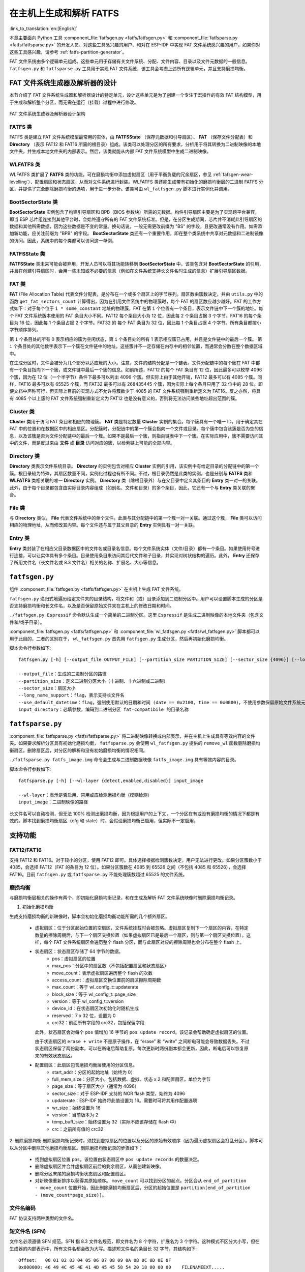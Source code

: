 在主机上生成和解析 FATFS
=====================================

:link_to_translation:`en:[English]`

本章主要面向 Python 工具 :component_file:`fatfsgen.py <fatfs/fatfsgen.py>` 和 :component_file:`fatfsparse.py <fatfs/fatfsparse.py>` 的开发人员、对这些工具感兴趣的用户、和对在 ESP-IDF 中实现 FAT 文件系统感兴趣的用户。如果你对这些工具感兴趣，请参考 :ref:`fatfs-partition-generator`。

FAT 文件系统由多个逻辑单元组成。这些单元用于存储有关文件系统、分配、文件内容、目录以及文件元数据的一般信息。 ``fatfsgen.py`` 和 ``fatfsparse.py`` 工具用于实现 FAT 文件系统，该工具会考虑上述所有逻辑单元，并且支持磨损均衡。


FAT 文件系统生成器及解析器的设计
----------------------------------------

本节介绍了 FAT 文件系统生成器和解析器设计的特定单元，设计这些单元是为了创建一个专注于宏操作的有效 FAT 结构模型，用于生成和解析整个分区，而无需在运行（挂载）过程中进行修改。

.. figure:: ../../../_static/classes_fatfsgen.svg
    :align: center
    :alt: 图表

    FAT 文件系统生成器及解析器设计架构


FATFS 类
^^^^^^^^^^^^^

FATFS 类是建立 FAT 文件系统模型最常用的实体，由 **FATFSState** （保存元数据和引导扇区）、 **FAT** （保存文件分配表）和 **Directory** （表示 FAT12 和 FAT16 所需的根目录）组成。该类可以处理分区的所有要求，分析用于将其转换为二进制映像的本地文件夹，并生成本地文件夹的内部表示。然后，该类就能从内部 FAT 文件系统模型中生成二进制映像。

WLFATFS 类
^^^^^^^^^^^^^

WLFATFS 类扩展了 **FATFS** 类的功能，可在磨损均衡中添加虚拟扇区（用于平衡负载的冗余扇区，参见 :ref:`fafsgen-wear-levelling`）、配置扇区和状态扇区，从而对文件系统进行封装。WLFATFS 类还能生成带有初始化的磨损均衡层的二进制 FATFS 分区，并提供了完全删除磨损均衡的选项，用于进一步分析。该类可由 ``wl_fatfsgen.py`` 脚本进行实例化并调用。

BootSectorState 类
^^^^^^^^^^^^^^^^^^^^^

**BootSectorState** 实例包含了构建引导扇区和 BPB（BIOS 参数块）所需的元数据。构件引导扇区主要是为了实现跨平台兼容，即当 ESP 芯片组连接到其他平台时，会始终遵守所有的 FAT 文件系统标准。但是，在分区生成期间，芯片并不消耗此引导扇区的数据和其他所需数据，因为这些数据是不变的常量。换句话说，一般无需更改前缀为 "BS" 的字段，且更改通常没有作用。如需添加新功能，应关注前缀为 "BPB" 的字段。 **BootSectorState** 类还有一个重要作用，即在整个类系统中共享对元数据和二进制镜像的访问。因此，系统中的每个类都可以访问这一单例。

FATFSState 类
^^^^^^^^^^^^^^^^

**FATFSState** 类未来可能会被弃用，开发人员可以将其功能转移到 **BootSectorState** 中。该类包含对 **BootSectorState** 的引用，并且在创建引导扇区时，会用一些未知或不必要的信息（例如在文件系统支持长文件名时生成的信息）扩展引导扇区数据。

FAT 类
^^^^^^^^^

**FAT** (File Allocation Table) 代表文件分配表，是分布在一个或多个扇区上的字节序列。扇区数由簇数决定，并由 ``utils.py`` 中的函数 ``get_fat_sectors_count`` 计算得出，因为在引用文件系统中的物理簇时，每个 FAT 的扇区数应越少越好。FAT 的工作方式如下：对于每个位于 ``i * some_constant`` 地址的物理簇，FAT 在第 ``i`` 个位置有一个条目，表示文件链中下一个簇的地址。每个 FAT 文件系统版本使用的 FAT 条目大小不同。FAT12 每个条目大小为 12 位，因此每 2 个条目占据 3 个字节。FAT16 的每个条目为 16 位，因此每 1 个条目占据 2 个字节。FAT32 的 每个 FAT 条目为 32 位，因此每 1 个条目占据 4 个字节。所有条目都按小字节顺序排列。

第 ``i`` 个条目处的所有 0 表示相应的簇为空闲状态，第 ``i`` 个条目处的所有 1 表示相应簇已占用，并且是文件链中的最后一个簇。 第 ``i`` 个条目处的其他数字表示下一个簇在文件链中的地址。这些簇并不一定存储在内存中的相邻位置，而通常会分散在整个数据区域中。

在生成分区时，文件会被分为几个部分以适应簇的大小。注意，文件的结构分配是一个链表。文件分配链中的每个簇在 FAT 中都有一个条目指向下一个簇，或文件链中最后一个簇的信息。如前所述，FAT12 的每个 FAT 条目有 12 位，因此最多可以枚举 4096 个簇，因为在 12 位（一个半字节）条件下最多可以列出 4096 个簇。但实际上由于其他开销，FAT12 最多可以有 4085 个簇。同样，FAT16 最多可以有 65525 个簇，而 FAT32 最多可以有 268435445 个簇，因为实际上每个条目只用了 32 位中的 28 位。即便文档中声称可行，但实际上目前的实现方式不允许将簇数少于 4085 的 FAT 文件系统强制重新定义为 FAT16。反之亦然，将具有 4085 个以上簇的 FAT 文件系统强制重新定义为 FAT12 也是没有意义的，否则将无法访问某些地址超出范围的簇。

Cluster 类
^^^^^^^^^^^^^^^

**Cluster** 类用于访问 FAT 条目和相应的物理簇。 **FAT** 类是特定数量 **Cluster** 实例的集合。每个簇具有一个唯一 ID，用于确定其在 FAT 中的位置和在数据区中的相应扇区。分配簇时，分配链中的第一个簇会指向一个文件或目录。每个簇中包含该簇是否为空的信息，以及该簇是否为文件分配链中的最后一个簇。如果不是最后一个簇，则指向链表中下一个簇。在实际应用中，簇不需要访问其中的文件，而是反过来由 **文件** 或 **目录** 访问对应的簇，以检索链上可能的全部内容。

.. figure:: ../../../_static/fat_table.svg
   :align: center
   :alt: 图表


Directory 类
^^^^^^^^^^^^^^^

**Directory** 类表示文件系统目录。 **Directory** 的实例包含对相应 **Cluster** 实例的引用，该实例中有给定目录的分配链中的第一个簇。根目录较为特殊，其扇区数量不同，实例化过程也有所不同。不过，根目录仍然是此类的实例，也是分别与 **FATFS** 类和 **WLFATFS** 类相关联的唯一 **Directory** 实例。 **Directory** 类（除根目录外）与在父目录中定义其条目的 **Entry** 类一对一的关联。此外，由于每个目录都包含由实际目录内容组成（如别名、文件和目录）的多个条目，因此，它还有一个与 **Entry** 类关联的聚合。

File 类
^^^^^^^^^^

与 **Directory** 类似， **File** 代表文件系统中的单个文件。此类与其分配链中的第一个簇一对一关联。通过这个簇， **File** 类可以访问相应的物理地址，从而修改其内容。每个文件还与属于其父目录的 **Entry** 实例具有一对一关联。

Entry 类
^^^^^^^^^^^

**Entry** 类封装了在相应父目录数据区中的文件名或目录名信息。每个文件系统实体（文件/目录）都有一个条目。如果使用符号进行连接，可以让实体具有多个条目。目录使用条目来访问其后代文件和子目录，并实现对树状结构的遍历。此外， **Entry** 还保存了所用文件名（长文件名或 8.3 文件名）相关的名称、扩展名、大小等信息。

.. figure:: ../../../_static/tree_fatfs.svg
   :align: center
   :alt: 树状图


``fatfsgen.py``
---------------

组件 :component_file:`fatfsgen.py <fatfs/fatfsgen.py>` 在主机上生成 FAT 文件系统。

``fatfsgen.py`` 递归式地遍历给定文件夹的目录结构，将文件和（或）目录添加到二进制分区中。用户可以设置脚本生成的分区是否支持磨损均衡和长文件名，以及是否保留原始文件夹在主机上的修改日期和时间。

``./fatfsgen.py Espressif`` 命令默认生成一个简单的二进制分区。这里 ``Espressif`` 是生成二进制映像的本地文件夹（包含文件和/或子目录）。

:component_file:`fatfsgen.py <fatfs/fatfsgen.py>` 和 :component_file:`wl_fatfsgen.py <fatfs/wl_fatfsgen.py>` 脚本都可以用于此目的，二者的区别在于， ``wl_fatfsgen.py`` 首先用 ``fatfsgen.py`` 生成分区，然后再初始化磨损均衡。

脚本命令行参数如下::

    fatfsgen.py [-h] [--output_file OUTPUT_FILE] [--partition_size PARTITION_SIZE] [--sector_size {4096}] [--long_name_support] [--use_default_datetime] input_directory

    --output_file：生成的二进制分区的路径
    --partition_size：定义二进制分区大小（十进制、十六进制或二进制）
    --sector_size：扇区大小
    --long_name_support：flag，表示支持长文件名
    --use_default_datetime：flag，强制使用默认的日期和时间 (date == 0x2100, time == 0x0000)，不使用参数保留原始文件系统元数据
    input_directory：必填参数，编码到二进制分区 fat-compatibile 的目录名称

``fatfsparse.py``
-----------------

:component_file:`fatfsparse.py <fatfs/fatfsparse.py>` 将二进制映像转换成内部表示，并在主机上生成具有等效内容的文件夹。如果要求解析分区具有初始化磨损均衡， ``fatfsparse.py`` 会使用 ``wl_fatfsgen.py`` 提供的 ``remove_wl`` 函数删除磨损均衡扇区。删除扇区后，对分区的解析和没有初始磨损均衡的情况相同。

``./fatfsparse.py fatfs_image.img`` 命令会生成与二进制数据映像 ``fatfs_image.img`` 具有等效内容的目录。

脚本命令行参数如下::

    fatfsparse.py [-h] [--wl-layer {detect,enabled,disabled}] input_image

    --wl-layer：表示是否启用、禁用或应检测磨损均衡（模糊检测）
    input_image：二进制映像的路径

长文件名可以自动检测，但无法 100\% 检测出磨损均衡，因为根据用户的上下文，一个分区在有或没有磨损均衡的情况下都是有效的。脚本找到磨损均衡扇区（cfg 和 state）时，会假设磨损均衡已启用，但实际不一定启用。


支持功能
------------

FAT12/FAT16
^^^^^^^^^^^^

支持 FAT12 和 FAT16。对于较小的分区，使用 FAT12 即可。具体选择根据检测簇数决定，用户无法进行更改。如果分区簇数小于 4085，会选择 FAT12（FAT 的条目为 12 位）。如果分区簇数在 4085 到 65526 之间（不包括 4085 和 65526），会选择 FAT16。目前 ``fatfsgen.py`` 或 ``fatfsparse.py`` 不能处理簇数超过 65525 的文件系统。

.. _fafsgen-wear-levelling:

磨损均衡
^^^^^^^^^^^^^^
与磨损均衡层相关的操作有两个，即初始化磨损均衡记录，和在生成及解析 FAT 文件系统映像时删除磨损均衡记录。

1. 初始化磨损均衡

生成支持磨损均衡的新映像时，脚本会初始化磨损均衡功能所需的几个额外扇区。

    - 虚拟扇区：位于分区起始位置的空扇区，文件系统挂载时会被忽略。虚拟扇区复制下一个扇区的内容，在特定数量的擦除周期后，与下一个扇区交换位置（如果虚拟扇区已是最后一个扇区，则与第一个扇区交换位置）。这样，每个 FAT 文件系统扇区会遍历整个 flash 分区，而与此扇区对应的擦除周期也会分布在整个 flash 上。

    - 状态扇区：状态扇区存储了 64 字节的数据。
        - pos：虚拟扇区的位置
        - max_pos：分区中的扇区数（不包括配置扇区和状态扇区）
        - move_count：表示虚拟扇区遍历整个 flash 的次数
        - access_count：虚拟扇区交换位置前的扇区擦除周期数
        - max_count：等于 wl_config_t::updaterate
        - block_size：等于 wl_config_t::page_size
        - version：等于 wl_config_t::version
        - device_id：在状态扇区次初始化时随机生成
        - reserved：7 x 32 位，设置为 0
        - crc32：前面所有字段的 crc32，包括保留字段

      此外，状态扇区会对每个 ``pos`` 值增加 16 字节的 ``pos update record``。该记录会帮助确定虚拟扇区的位置。

      由于状态扇区的 ``erase + write`` 不是原子操作，在 “erase” 和 “write” 之间断电可能会导致数据丢失。不过状态扇区保留了两份副本，可以在断电后帮助复原。每次更新时两份副本都会更新，因此，断电后可以恢复原来的有效状态扇区。

    - 配置扇区：此扇区包含磨损均衡层使用的分区信息。
        - start_addr：分区的起始地址（始终为 0）
        - full_mem_size：分区大小，包括数据、虚拟、状态 x 2 和配置扇区，单位为字节
        - page_size：等于扇区大小（通常为 4096）
        - sector_size：对于 ESP-IDF 支持的 NOR flash 类型，始终为 4096
        - updaterate：ESP-IDF 始终将此值设置为 16。需要时可将其用作配置选项
        - wr_size：始终设置为 16
        - version：当前版本为 2
        - temp_buff_size：始终设置为 32（实际不应该存储在 flash 中）
        - crc：之前所有值的 crc32

2. 删除磨损均衡
删除磨损均衡记录时，须找到虚拟扇区的位置以及分区的原始有效顺序（因为遍历虚拟扇区会打乱分区）。脚本可以从分区中删除其他磨损均衡扇区。删除磨损均衡记录的步骤如下：

    - 找到虚拟扇区位置 ``pos``。该位置由状态扇区中 ``pos update records`` 的数量决定。
    - 删除虚拟扇区并合并虚拟扇区前后的剩余扇区，从而创建新映像。
    - 删除分区末尾的磨损均衡状态扇区和配置扇区。
    - 对新映像重新排序以获得其原始顺序。 ``move_count`` 可以找到分区的起点。分区会从 ``end_of_partition - move_count`` 位置开始，因此删除磨损均衡扇区后，分区的起始位置是 ``partition[end_of_partition - (move_count*page_size)]``。

文件名编码
^^^^^^^^^^^^^^^^^^^

FAT 协议支持两种类型的文件名。

短文件名 (SFN)
^^^^^^^^^^^^^^^^^^^^^^

文件名必须遵循 SFN 规范。SFN 指 8.3 文件名规范，即文件名为 8 个字符，扩展名为 3 个字符。这种模式不区分大小写，但在生成器的内部表示中，所有文件名都会改为大写。描述短文件名的条目长 32 字节，其结构如下::

    Offset:   00 01 02 03 04 05 06 07 08 09 0A 0B 0C 0D 0E 0F
    0x000000: 46 49 4C 45 4E 41 4D 45 45 58 54 20 18 00 00 00    FILENAMEEXT.....
    0x000010: 21 00 21 00 00 00 00 00 21 00 02 00 1E 00 00 00    !.!.....!.......

该条目表示当前文件名遵循 8.3 文件名规范 ("FILENAME.EXT") __(0x00/00-0A)__，文件名大小为 0x1E = 30 字节 __(0x10/0x0C)__，默认修改和创建时间为 (0x0021) __(0x10/00，02 和 08)__。文件相关的簇位于 __0x02 (0x10/0A)__。注意，每个字符用 1 个字节编码（例如，__0x46 == 'F'__）。

长文件名 (LFN)
^^^^^^^^^^^^^^^^^^^^^

长文件名 LFN 支持 255 个字符，不包括末尾的 ``NULL``。LFN 支持短文件名中的任何字符，以及句点 ``.`` 和特殊字符 ``+ , ; = [ ]``。LFN 使用 UNICODE，因此每个字符用 2 个字节编码。

使用 LFN 编码的文件名称结构如下::

    00003000: 42 65 00 2E 00 74 00 78 00 74 00 0F 00 43 FF FF    Be...t.x.t...C..
    00003010: FF FF FF FF FF FF FF FF FF FF 00 00 FF FF FF FF    ................
    00003020: 01 74 00 68 00 69 00 73 00 69 00 0F 00 43 73 00    .t.h.i.s.i...Cs.
    00003030: 6C 00 6F 00 6E 00 67 00 66 00 00 00 69 00 6C 00    l.o.n.g.f...i.l.
    00003040: 54 48 49 53 49 53 7E 31 54 58 54 20 00 00 D6 45    THISIS~1TXT...VE
    00003050: 26 55 26 55 00 00 D6 45 26 55 02 00 1C 00 00 00    &U&U..VE&U......

上述示例展示了文件名 ``thisislongfile.txt`` 的编码。该记录由多个条目组成，第一个条目包含元数据，相当于 SFN 条目。如果文件名符合 8.3 文件名规范，该条目可能就是最后的条目，使用 SFN 文件名编码结构。否则，生成器会在 SFN 条目上方添加具有上述 LFN 结构的多个条目，其中包含有关文件名及其一致性校验和的信息。每个 LFN 可以容纳 13 个字符（26 字节）。文件名首先会被切分成一定数量的 13 个字符的子串，这些子串会被添加到 SFN 条目上方。

LFN 条目以逆序添加，因此，目录中的第一个条目是文件名的最后一部分，即 SFN 条目。在上述示例中，第一个条目包含文本 ``e.txt``，而另外的条目包含文件名开头部分 ``thisislongfil``。LFN 条目的第一个字节表示顺序或序列号（从 1 开始编号）。要确定 LFN 的第一个条目，第一个字节会被掩码为 0x40 (``first_byte =| 0x40``)。最后一个条目的值会与 0x40 进行 OR 运算，作为最后一个条目的标记。例如，当记录是 LFN 条目中的第二条也是最后一条时，其第一个字节是 ``0x42``。

LFN 条目在 **DIR_Attr** 字段的值为 ``ATTR_READ_ONLY | ATTR_HIDDEN | ATTR_SYSTEM | ATTR_VOLUME_ID`` （参见文件 ``long_filename_utils.py`` ）。SFN 条目在此字段中包含 ``ATTR_DIRECTORY`` 或 ``ATTR_ARCHIVE`` （LFN 中可能也包含这两个值），分别表示目录或文件。

LFN 条目在 **DIR_NTRes** 字段上标记为 ``0x00``。这是 SFN 条目在 LFN 记录中的标志，如果条目是一个完整 SFN 记录，值为 ``0x18``。在第一个示例中，该字段中此值为 ``0x18``，因为名称 **"FILENAME.EXT"** 同样符合 SFN 规范。然而，上一个示例 **"thisislongfile.txt"** 在最后一个条目的 **DIR_NTRes** 字段中值为 ``0x00``，这是因为它仅符合 LFN 规范。SFN 须唯一。为此， ``fatfsgen.py`` 使用文件名的前 6 个字符，将其与 ``~`` 和一个 ID 相连接。这一 ID 表示该文件名在相同前缀的文件名中的顺序，范围 在 0 到 127 之间，127 是具有相同前缀的文件的最大数量。

校验和的计算在 ``utils.py`` 中由函数 ``lfn_checksum`` 描述并实现。 ``fatfsparse.py`` 假设 LFN 条目可能不会紧挨彼此，但保留了彼此的相对顺序。这一脚本首先用 **DIR_NTRes** 字段找到属于某个 LFN 记录的 SFN，然后开始在相应扇区自下而上进行搜索，直至找到 LFN 记录中的最后一个条目（前半字节等于 4 的条目）。脚本通过校验和来区分条目。这一过程结束后，即可组成文件名。

FAT 文件系统中的日期和时间
^^^^^^^^^^^^^^^^^^^^^^^^^^^^^^^^^^^

ESP-IDF 使用的 FAT 文件系统协议不保留芯片介质上的日期或时间，因此，从设备中提取的所有映像都具有相同的默认时间戳，这个时间戳会应用到所有 FAT 相关的日期和时间字段上，包括创建、最后修改时间戳，以及创建、最后修改和最后访问日期。

SFN 条目中有几个描述时间的字段，如 **DIR_CrtTime** 和 **DIR_WrtTime**。ESP-IDF 的 FAT 实现过程会忽略一些字段（参见文件 ``entry.py``），然而 **DIR_WrtTime** 和 **DIR_WrtDate** 字段的更改会保留在芯片中。时间和数据条目都是 16 位的，其中时间粒度为 2 秒。
